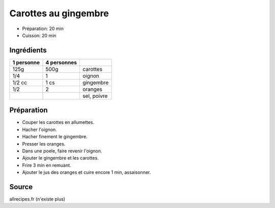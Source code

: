 .. index:: Carotte; ...au gingembre
.. index:: Saisons: 4 saisons; Carottes au gingembre

.. index:: Oignon; Carottes au gingembre
.. index:: Gingembre; Carottes au gingembre
.. index:: Orange; Carottes au gingembre

.. _cuisine_carottes_au_gingembre:

Carottes au gingembre
#####################

* Préparation: 20 min
* Cuisson: 20 min


Ingrédients
===========

+------------+-------------+---------------------------------------------------+
| 1 personne | 4 personnes |                                                   |
+============+=============+===================================================+
|       125g |        500g | carottes                                          |
+------------+-------------+---------------------------------------------------+
|        1/4 |           1 | oignon                                            |
+------------+-------------+---------------------------------------------------+
|     1/2 cc |        1 cs | gingembre                                         |
+------------+-------------+---------------------------------------------------+
|        1/2 |           2 | oranges                                           |
+------------+-------------+---------------------------------------------------+
|            |             | sel, poivre                                       |
+------------+-------------+---------------------------------------------------+


Préparation
===========

* Couper les carottes en allumettes.
* Hacher l'oignon.
* Hacher finement le gingembre.
* Presser les oranges.
* Dans une poele, faire revenir l'oignon.
* Ajouter le gingembre et les carottes.
* Frire 3 min en remuant.
* Ajouter le jus des oranges et cuire encore 1 min, assaisonner.


Source
======

allrecipes.fr (n'existe plus)

